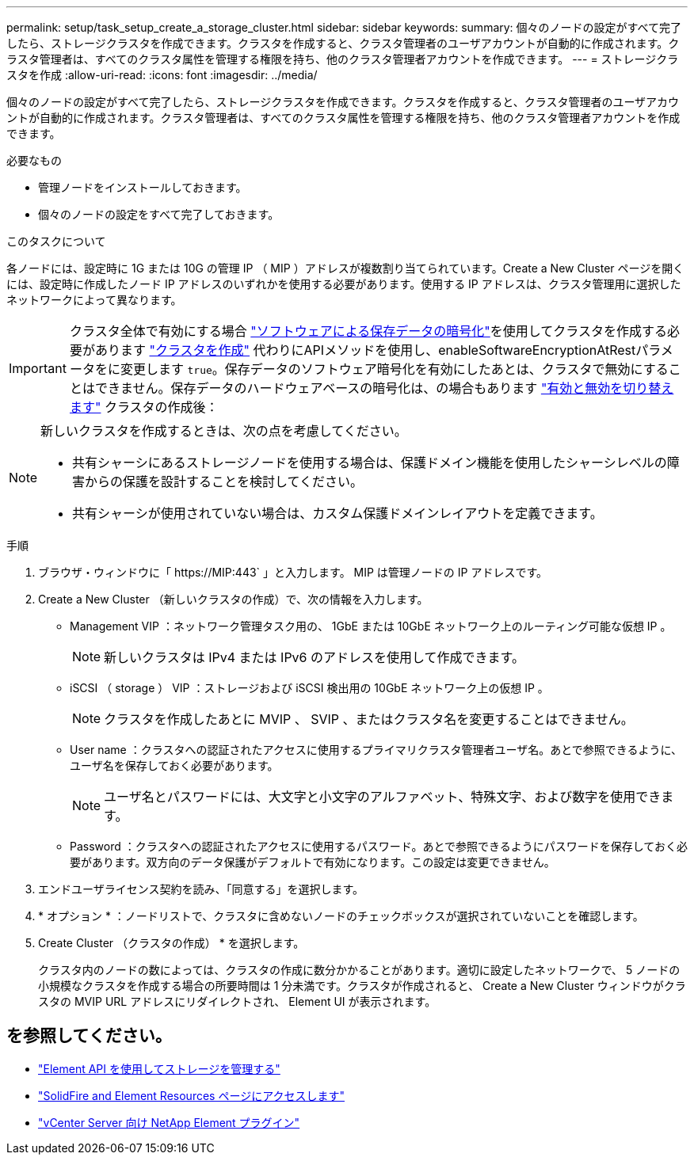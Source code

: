---
permalink: setup/task_setup_create_a_storage_cluster.html 
sidebar: sidebar 
keywords:  
summary: 個々のノードの設定がすべて完了したら、ストレージクラスタを作成できます。クラスタを作成すると、クラスタ管理者のユーザアカウントが自動的に作成されます。クラスタ管理者は、すべてのクラスタ属性を管理する権限を持ち、他のクラスタ管理者アカウントを作成できます。 
---
= ストレージクラスタを作成
:allow-uri-read: 
:icons: font
:imagesdir: ../media/


[role="lead"]
個々のノードの設定がすべて完了したら、ストレージクラスタを作成できます。クラスタを作成すると、クラスタ管理者のユーザアカウントが自動的に作成されます。クラスタ管理者は、すべてのクラスタ属性を管理する権限を持ち、他のクラスタ管理者アカウントを作成できます。

.必要なもの
* 管理ノードをインストールしておきます。
* 個々のノードの設定をすべて完了しておきます。


.このタスクについて
各ノードには、設定時に 1G または 10G の管理 IP （ MIP ）アドレスが複数割り当てられています。Create a New Cluster ページを開くには、設定時に作成したノード IP アドレスのいずれかを使用する必要があります。使用する IP アドレスは、クラスタ管理用に選択したネットワークによって異なります。


IMPORTANT: クラスタ全体で有効にする場合 link:../concepts/concept_solidfire_concepts_security.html#encryption-at-rest-software["ソフトウェアによる保存データの暗号化"]を使用してクラスタを作成する必要があります link:../api/reference_element_api_createcluster.html["クラスタを作成"] 代わりにAPIメソッドを使用し、enableSoftwareEncryptionAtRestパラメータをに変更します `true`。保存データのソフトウェア暗号化を有効にしたあとは、クラスタで無効にすることはできません。保存データのハードウェアベースの暗号化は、の場合もあります link:../storage/task_system_manage_cluster_enable_and_disable_encryption_for_a_cluster.html["有効と無効を切り替えます"] クラスタの作成後：

[NOTE]
====
新しいクラスタを作成するときは、次の点を考慮してください。

* 共有シャーシにあるストレージノードを使用する場合は、保護ドメイン機能を使用したシャーシレベルの障害からの保護を設計することを検討してください。
* 共有シャーシが使用されていない場合は、カスタム保護ドメインレイアウトを定義できます。


====
.手順
. ブラウザ・ウィンドウに「 \https://MIP:443` 」と入力します。 MIP は管理ノードの IP アドレスです。
. Create a New Cluster （新しいクラスタの作成）で、次の情報を入力します。
+
** Management VIP ：ネットワーク管理タスク用の、 1GbE または 10GbE ネットワーク上のルーティング可能な仮想 IP 。
+

NOTE: 新しいクラスタは IPv4 または IPv6 のアドレスを使用して作成できます。

** iSCSI （ storage ） VIP ：ストレージおよび iSCSI 検出用の 10GbE ネットワーク上の仮想 IP 。
+

NOTE: クラスタを作成したあとに MVIP 、 SVIP 、またはクラスタ名を変更することはできません。

** User name ：クラスタへの認証されたアクセスに使用するプライマリクラスタ管理者ユーザ名。あとで参照できるように、ユーザ名を保存しておく必要があります。
+

NOTE: ユーザ名とパスワードには、大文字と小文字のアルファベット、特殊文字、および数字を使用できます。

** Password ：クラスタへの認証されたアクセスに使用するパスワード。あとで参照できるようにパスワードを保存しておく必要があります。双方向のデータ保護がデフォルトで有効になります。この設定は変更できません。


. エンドユーザライセンス契約を読み、「同意する」を選択します。
. * オプション * ：ノードリストで、クラスタに含めないノードのチェックボックスが選択されていないことを確認します。
. Create Cluster （クラスタの作成） * を選択します。
+
クラスタ内のノードの数によっては、クラスタの作成に数分かかることがあります。適切に設定したネットワークで、 5 ノードの小規模なクラスタを作成する場合の所要時間は 1 分未満です。クラスタが作成されると、 Create a New Cluster ウィンドウがクラスタの MVIP URL アドレスにリダイレクトされ、 Element UI が表示されます。





== を参照してください。

* link:../api/index.html["Element API を使用してストレージを管理する"]
* https://www.netapp.com/data-storage/solidfire/documentation["SolidFire and Element Resources ページにアクセスします"^]
* https://docs.netapp.com/us-en/vcp/index.html["vCenter Server 向け NetApp Element プラグイン"^]

